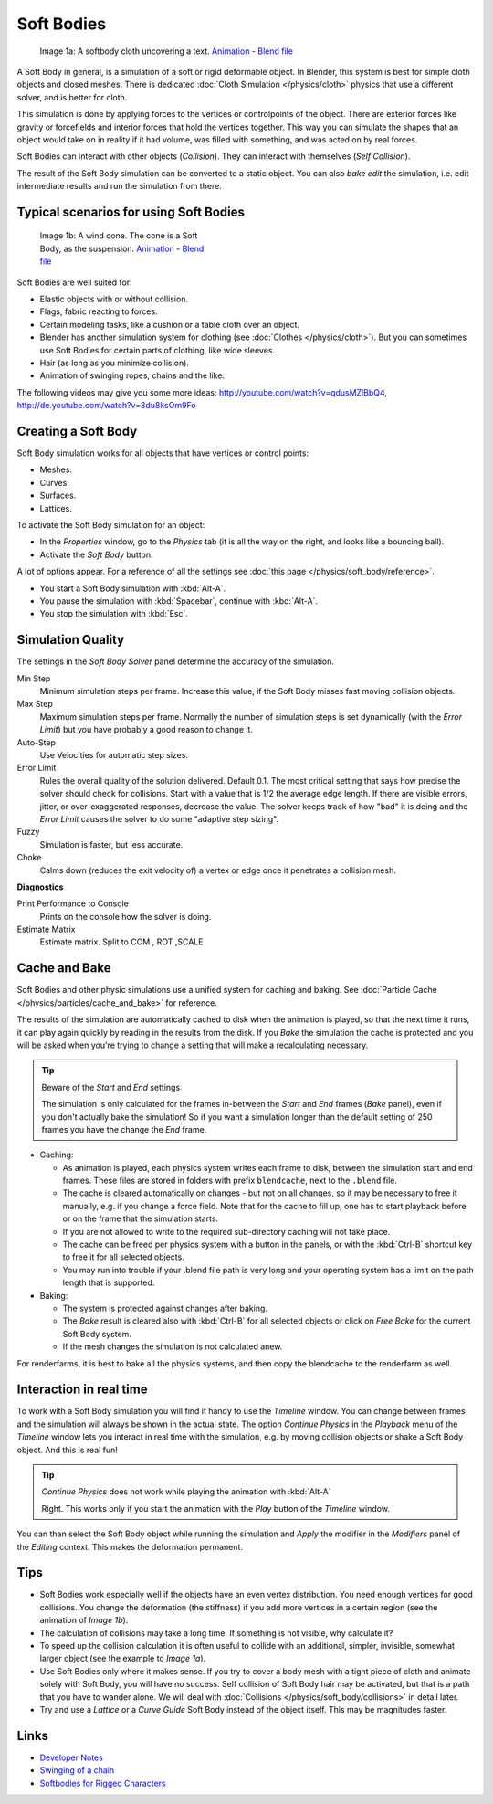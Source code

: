 
***********
Soft Bodies
***********

.. figure:: /images/Blender3D_HiddenTextSoftbody.jpg
   :width: 600px
   :figwidth: 600px

   Image 1a: A softbody cloth uncovering a text.
   `Animation <http://www.vimeo.com/1865528>`__ -
   `Blend file <http://wiki.blender.org/index.php/Media:HiddenTextExample.blend>`__


A Soft Body in general, is a simulation of a soft or rigid deformable object.
In Blender, this system is best for simple cloth objects and closed meshes.
There is dedicated :doc:`Cloth Simulation </physics/cloth>` physics that use a different solver,
and is better for cloth.

This simulation is done by applying forces to the vertices or controlpoints of the object.
There are exterior forces like gravity or forcefields and interior forces that hold the
vertices together.
This way you can simulate the shapes that an object would take on in reality if it had volume,
was filled with something, and was acted on by real forces.

Soft Bodies can interact with other objects (*Collision*). They can interact with themselves
(*Self Collision*).

The result of the Soft Body simulation can be converted to a static object.
You can also *bake edit* the simulation, i.e.
edit intermediate results and run the simulation from there.


Typical scenarios for using Soft Bodies
=======================================

.. figure:: /images/Blender3D_WindConeSoftbody.jpg
   :width: 300px
   :figwidth: 300px

   Image 1b: A wind cone. The cone is a Soft Body, as the suspension.
   `Animation <http://www.vimeo.com/1865817>`__ - `Blend file
   <http://wiki.blender.org/index.php/Media:WindConeExample.blend>`__


Soft Bodies are well suited for:

- Elastic objects with or without collision.
- Flags, fabric reacting to forces.
- Certain modeling tasks, like a cushion or a table cloth over an object.
- Blender has another simulation system for clothing (see :doc:`Clothes </physics/cloth>`).
  But you can sometimes use Soft Bodies for certain parts of clothing, like wide sleeves.
- Hair (as long as you minimize collision).
- Animation of swinging ropes, chains and the like.

The following videos may give you some more ideas: http://youtube.com/watch?v=qdusMZlBbQ4,
http://de.youtube.com/watch?v=3du8ksOm9Fo


Creating a Soft Body
====================

Soft Body simulation works for all objects that have vertices or control points:

- Meshes.
- Curves.
- Surfaces.
- Lattices.

To activate the Soft Body simulation for an object:

- In the *Properties* window, go to the *Physics* tab
  (it is all the way on the right, and looks like a bouncing ball).
- Activate the *Soft Body* button.

A lot of options appear.
For a reference of all the settings see :doc:`this page </physics/soft_body/reference>`.


- You start a Soft Body simulation with :kbd:`Alt-A`.
- You pause the simulation with :kbd:`Spacebar`, continue with :kbd:`Alt-A`.
- You stop the simulation with :kbd:`Esc`.


Simulation Quality
==================

The settings in the *Soft Body Solver* panel determine the accuracy of the
simulation.

Min Step
   Minimum simulation steps per frame. Increase this value, if the Soft Body misses fast moving collision objects.
Max Step
   Maximum simulation steps per frame.
   Normally the number of simulation steps is set dynamically
   (with the *Error Limit*) but you have probably a good reason to change it.
Auto-Step
   Use Velocities for automatic step sizes.

Error Limit
   Rules the overall quality of the solution delivered. Default 0.1.
   The most critical setting that says how precise the solver should check for collisions.
   Start with a value that is 1/2 the average edge length. If there are visible errors, jitter,
   or over-exaggerated responses, decrease the value. The solver keeps track of how "bad" it is doing and the
   *Error Limit* causes the solver to do some "adaptive step sizing".


Fuzzy
   Simulation is faster, but less accurate.
Choke
   Calms down (reduces the exit velocity of) a vertex or edge once it penetrates a collision mesh.


**Diagnostics**

Print Performance to Console
   Prints on the console how the solver is doing.
Estimate Matrix
   Estimate matrix. Split to COM , ROT ,SCALE


Cache and Bake
==============

Soft Bodies and other physic simulations use a unified system for caching and baking.
See :doc:`Particle Cache </physics/particles/cache_and_bake>` for reference.

The results of the simulation are automatically cached to disk when the animation is played,
so that the next time it runs,
it can play again quickly by reading in the results from the disk. If you *Bake* the
simulation the cache is protected and you will be asked when you're trying to change a setting
that will make a recalculating necessary.


.. tip:: Beware of the *Start* and *End* settings

   The simulation is only calculated for the frames in-between the *Start* and *End* frames
   (*Bake* panel), even if you don't actually bake the simulation!
   So if you want a simulation longer than the default setting of 250 frames you have the change the *End* frame.


- Caching:

  - As animation is played, each physics system writes each frame to disk,
    between the simulation start and end frames.
    These files are stored in folders with prefix ``blendcache``, next to the ``.blend`` file.
  - The cache is cleared automatically on changes - but not on all changes,
    so it may be necessary to free it manually, e.g. if you change a force field.
    Note that for the cache to fill up, one has to start playback before or on the frame that the simulation starts.
  - If you are not allowed to write to the required sub-directory caching will not take place.
  - The cache can be freed per physics system with a button in the panels,
    or with the :kbd:`Ctrl-B` shortcut key to free it for all selected objects.
  - You may run into trouble if your .blend file path is very long and your operating system
    has a limit on the path length that is supported.
- Baking:

  - The system is protected against changes after baking.
  - The *Bake* result is cleared also with
    :kbd:`Ctrl-B` for all selected objects or click on *Free Bake* for the current Soft Body system.
  - If the mesh changes the simulation is not calculated anew.

For renderfarms, it is best to bake all the physics systems,
and then copy the blendcache to the renderfarm as well.


Interaction in real time
========================

To work with a Soft Body simulation you will find it handy to use the *Timeline*
window.
You can change between frames and the simulation will always be shown in the actual state. The
option *Continue Physics* in the *Playback* menu of the
*Timeline* window lets you interact in real time with the simulation, e.g.
by moving collision objects or shake a Soft Body object. And this is real fun!


.. tip:: *Continue Physics* does not work while playing the animation with :kbd:`Alt-A`

   Right. This works only if you start the animation with the *Play* button of the *Timeline* window.


You can than select the Soft Body object while running the simulation and *Apply*
the modifier in the *Modifiers* panel of the *Editing* context.
This makes the deformation permanent.


Tips
====


- Soft Bodies work especially well if the objects have an even vertex distribution.
  You need enough vertices for good collisions. You change the deformation
  (the stiffness) if you add more vertices in a certain region (see the animation of *Image 1b*).
- The calculation of collisions may take a long time. If something is not visible, why calculate it?
- To speed up the collision calculation it is often useful to collide with an additional,
  simpler, invisible, somewhat larger object (see the example to *Image 1a*).
- Use Soft Bodies only where it makes sense.
  If you try to cover a body mesh with a tight piece of cloth and animate solely with Soft Body,
  you will have no success. Self collision of Soft Body hair may be activated,
  but that is a path that you have to wander alone. We will deal with
  :doc:`Collisions </physics/soft_body/collisions>` in detail later.
- Try and use a *Lattice* or a *Curve Guide* Soft Body instead of the object itself. This may be magnitudes faster.


Links
=====

- `Developer Notes <http://mosebjorn.altervista.org/>`__
- `Swinging of a chain <http://blenderartists.org/forum/showthread.php?t=114723>`__
- `Softbodies for Rigged Characters
  <http://web.archive.org/web/20090130014636/http://www.enricovalenza.com/softb.html>`__


